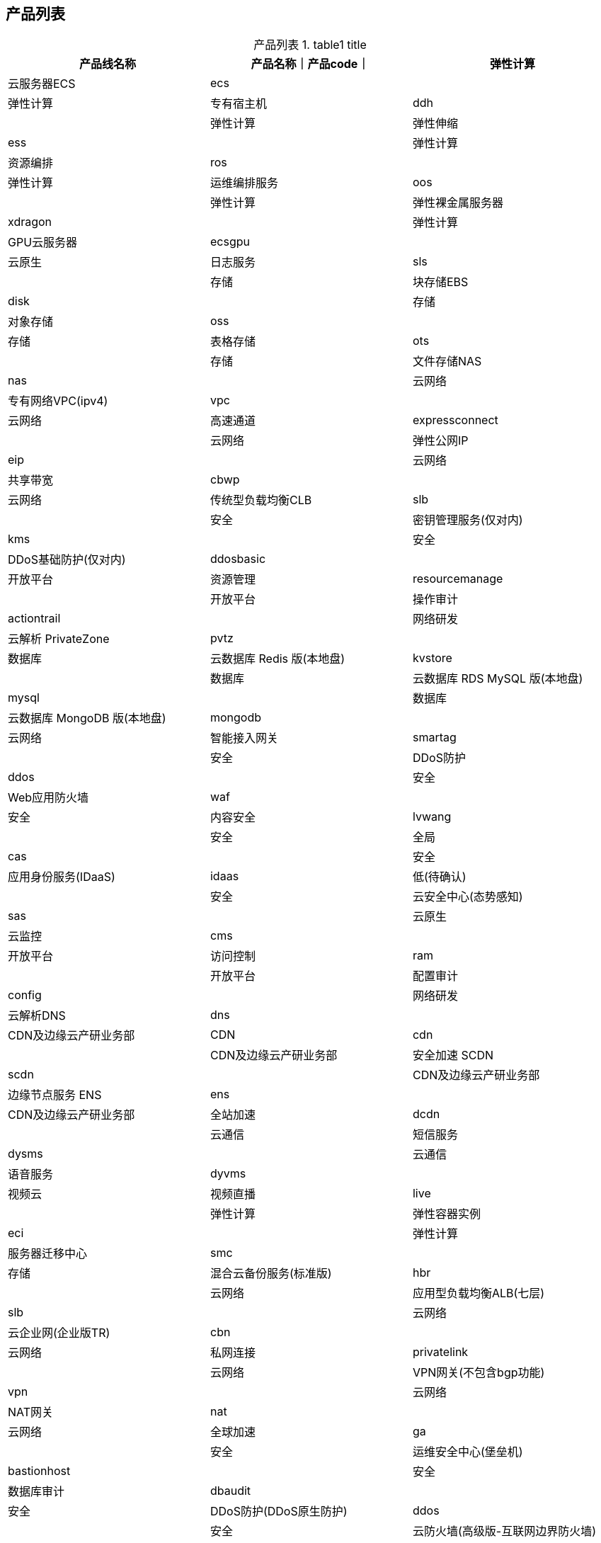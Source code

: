 

## 产品列表


// 示例1：最简单demo
:table-caption: 产品列表
[#my-tbl1,cols="1,1,1"]
.table1 title
|===
|产品线名称|产品名称｜产品code｜

|弹性计算|云服务器ECS|ecs|
|弹性计算|专有宿主机|ddh|
|弹性计算|弹性伸缩|ess|
|弹性计算|资源编排|ros|
|弹性计算|运维编排服务|oos|
|弹性计算|弹性裸金属服务器|xdragon|
|弹性计算|GPU云服务器|ecsgpu|
|云原生|日志服务|sls|
|存储|块存储EBS|disk|
|存储|对象存储|oss|
|存储|表格存储|ots|
|存储|文件存储NAS|nas|
|云网络|专有网络VPC(ipv4)|vpc|
|云网络|高速通道|expressconnect|
|云网络|弹性公网IP|eip|
|云网络|共享带宽|cbwp|
|云网络|传统型负载均衡CLB|slb|
|安全|密钥管理服务(仅对内)|kms|
|安全|DDoS基础防护(仅对内)|ddosbasic|
|开放平台|资源管理|resourcemanage|
|开放平台|操作审计|actiontrail|
|网络研发|云解析 PrivateZone|pvtz|
|数据库|云数据库 Redis 版(本地盘)|kvstore|
|数据库|云数据库 RDS MySQL 版(本地盘)|mysql|
|数据库|云数据库 MongoDB 版(本地盘)|mongodb|
|云网络|智能接入网关|smartag|
|安全|DDoS防护|ddos|
|安全|Web应用防火墙|waf|
|安全|内容安全|lvwang|
|安全|全局|cas|
|安全|应用身份服务(IDaaS)|idaas|低(待确认)|
|安全|云安全中心(态势感知)|sas|
|云原生|云监控|cms|
|开放平台|访问控制|ram|
|开放平台|配置审计|config|
|网络研发|云解析DNS|dns|
|CDN及边缘云产研业务部|CDN|cdn|
|CDN及边缘云产研业务部|安全加速 SCDN|scdn|
|CDN及边缘云产研业务部|边缘节点服务 ENS|ens|
|CDN及边缘云产研业务部|全站加速|dcdn|

|云通信|短信服务|dysms|
|云通信|语音服务|dyvms|
|视频云|视频直播|live|

|弹性计算|弹性容器实例|eci|
|弹性计算|服务器迁移中心|smc|
|存储|混合云备份服务(标准版)|hbr|
|云网络|应用型负载均衡ALB(七层)|slb|
|云网络|云企业网(企业版TR)|cbn|
|云网络|私网连接|privatelink|
|云网络|VPN网关(不包含bgp功能)|vpn|
|云网络|NAT网关|nat|
|云网络|全球加速|ga|
|安全|运维安全中心(堡垒机)|bastionhost|

|安全|数据库审计|dbaudit|
|安全|DDoS防护(DDoS原生防护)|ddos|
|安全|云防火墙(高级版-互联网边界防火墙)|cfw|
|安全|加密服务|hsm|
|弹性计算|容器服务Kubernetes版|csk|
|弹性计算|容器镜像服务(企业版)|acr|
|云原生|消息服务|mns|
|云原生|Prometheus监控服务|prometheus|
|云原生|消息队列Kafka版|alikafka|
|云原生|微服务引擎|mse|
|云原生|应用实时监控服务(应用监控)|arms|
|数据库|云数据库 Redis 版(云盘版)|kvstore|
|数据库|云数据库 RDS MySQL 版(云盘版)|mysql|
|数据库|云数据库 MongoDB 版(云盘版)|mongodb|
|数据库|云数据库 RDS SQL Server 版(云盘版)|sqlserver|
|数据库|云数据库 RDS PostgreSQL 版(云盘版)|postgresql|
|数据库|云原生多模数据库Lindorm|hitsdb|
|数据库|云数据库HBase版|hbase|
|数据库|数据库自治服务(基础版)|hdm|
|数据库|数据库备份|dbs|
|数据库|数据管理|dms|
|数据传输服务DTS(基础版)|dts|
|数据库|云原生分布式数据库 PolarDB-X|drds|
|数据库|云原生数据仓库AnalyticDB MySQL版|ads|
|数据库|云原生数据仓库 AnalyticDB PostgreSQL版|gpdb|
|云原生|API 网关|apigateway|
|计算平台|PAI|learn|
|计算平台|Dataworks|dide|
|计算平台|MaxCompute|odps|
|计算平台|hologres|hologram|
|计算平台|flink|sc|
|计算平台|ElasticSearch|elasticsearch|
|===






[source,plain]
----
jq -r '.data[]|"|"+.productCode +"|"+.ramCodes+"|"+.productName +"|"' .tmp/a.json
|ecs|ecs|云服务器 ECS|
|ecsgpu|ecs|GPU云服务器|
|xdragon|ecs|弹性裸金属服务器|
|scc|ecs|超级计算集群|
|ddh|ecs|专有宿主机|
|alinux|ecs|Alibaba Cloud Linux 2|
|faas|ecs|FPGA 云服务器|
|disk|ecs|块存储|
|ebs|ebs|块存储EBS|
|ess|ess|弹性伸缩|
|acs|cs|容器服务|
|csk|cs|容器服务Kubernetes版|
|batchcompute|batchcompute|批量计算|
|ros|ros|资源编排|
|fc|fc|函数计算|
|swas|swas|轻量应用服务器|
|ehpc|ehpc|弹性高性能计算|
|acr|cr|容器镜像服务|
|gws|gws|云桌面|
|gwsecd|ecd|无影云桌面|
|eci|eci|弹性容器实例|
|fnf|fnf|Serverless 工作流|
|webx|webplus|Web应用托管服务|
|eais|eais|弹性加速计算实例|
|CloudBox|cloudbox|云盒|
|cloudphone|cloudphone|弹性云手机|
|computenest|computenest,computenestsupplier|计算巢服务|
|vmwaresrv|acvs|VMware服务|
|smc|smc|服务器迁移中心|
|rds|rds|关系型数据库|
|mysql|rds|云数据库 MySQL 版|
|sqlserver|rds|云数据库 SQL Server 版|
|postgresql|rds|云数据库 PostgreSQL 版|
|ppas|rds|云数据库 PPAS 版|
|cddc|rds|云数据库专属集群|
|kvstore|kvstore|云数据库 Redis 版|
|ocs|kvstore|云数据库 Memcache 版|
|mongodb|dds|云数据库 MongoDB 版|
|gpdb|gpdb|云原生数据仓库 AnalyticDB PostgreSQL版|
|petadata|petadata|HybridDB for MySQL（已下线）|
|dts|dts|数据传输|
|dms|dms|数据管理|
|ots|ots|表格存储|
|ads|adb|云原生数据仓库AnalyticDB MySQL版|
|drds|drds,polardbx|云原生分布式数据库 PolarDB-X|
|hbase|hbase|云数据库HBase版|
|adam|adam|数据库和应用迁移|
|polardb|polardb|云原生关系型数据库 PolarDB|
|cbs|dbs|数据库备份|
|hdm|hdm|数据库自治服务|
|openanalytics|openanalytics|云原生数据湖分析|
|gds|gdb|图数据库|
|dbes|dbes|数据库专家服务|
|oceanbase|oceanbase|云数据库OceanBase|
|cds|cassandra|云数据库Cassandra版|
|ledgerdb|ledgerdb|可信账本数据库|
|clickhouse|clickhouse|云数据库 ClickHouse 版|
|dg|dg|数据库网关DG（公测中）|
|oss|oss|对象存储|
|nas|nas|文件存储NAS|
|hcs_hgw|hgw|混合云存储|
|hcs_sgw|hcs-sgw|云存储网关|
|cloudphoto|cloudphoto|智能云相册|
|hbr|hbr|混合云备份服务|
|hdr|hdr|混合云容灾服务|
|imm|imm|智能媒体管理|
|alidfs|dfs|文件存储HDFS|
|dbfs|dbfs|数据库文件存储|
|pds|pds|相册与网盘服务|
|dysms|dysms|短信服务|
|dycdps|dycdp|流量服务|
|dyvms|dyvms|语音服务|
|dypls|dypls|号码隐私保护|
|dypns|dypns|号码认证服务|
|snsu|snsu|云通信网络加速|
|aiccs|aiccs|智能联络中心|
|aliyuncvc|aliyuncvc|钉钉会议|
|imp|imp|互动直播|
|dytns|dytns|号码百科|
|slb|slb|负载均衡|
|alb|alb|应用型负载均衡|
|vpc|vpc|专有网络VPC|
|expressconnect|vpc,expressconnectrouter|高速通道|
|nat|vpc|NAT网关|
|vpn|vpc|VPN网关|
|cbwp|vpc|共享带宽|
|ipv6trans|vpc|IPv6转换服务|
|uis|iotcc|云连接器|
|eip|vpc|弹性公网IP|
|eipanycast|eipanycast|任播弹性公网IP|
|ga|ga|全球加速|
|pvtz|pvtz|云解析 PrivateZone|
|cbn|cen|云企业网|
|smartag|smartag|智能接入网关|
|privatelink|privatelink|私网连接|
|arms|arms|应用实时监控服务|
|cms|cms|云监控|
|advisor|advisor|智能顾问|
|iac|iacservice|IaC服务|
|cloudshell|cloudshell|云命令行|
|config|config|配置审计|
|composer|composer|逻辑编排|
|oos|oos|运维编排|
|cmn|cmn|云网管|
|governance|governance|云治理中心|
|srvcatalog|servicecatalog|服务目录|
|edas|edas|企业级分布式应用服务|
|ons|mq,rocketmq|消息队列 RocketMQ 版|
|onsmqtt|mq|微消息队列 MQTT 版|
|onsproxy|amqp|消息队列 RabbitMQ 版|
|csb|csb|云服务总线 CSB|
|pts|pts|性能测试|
|mns|mns|消息服务|
|txc|txc|全局事务服务|
|acms|acms|应用配置管理|
|alikafka|alikafka|消息队列Kafka版|
|ahas|ahas|应用高可用服务|
|sae|sae|Serverless 应用引擎|
|servicemesh|servicemesh|服务网格|
|eventbridge|eventbridge|事件总线|
|cdn|cdn|CDN|
|vod|vod|视频点播|
|mts|mts|媒体处理|
|live|live|视频直播|
|liveproducer|live-interaction|直播互动|
|pcdn|pcdn|PCDN|
|scdn|scdn|安全加速 SCDN|
|rtc|rtc|音视频通信|
|ens|ens|边缘节点服务 ENS|
|dcdn|dcdn|全站加速|
|vs|vs|视图计算|
|ivision|ivision|智能视觉|
|ice|ice|智能媒体生产|
|hcs_mgw|mgw|闪电立方|
|apigateway|apigateway|API 网关|
|directmail|dm|邮件推送|
|alimail|alimail|阿里邮箱|
|codestore|rpa|机器人流程自动化|
|cd|itaas-cd|云投屏|
|entconsole|resourcemanager|资源管理|
|ressharing|resourcesharing|资源共享|
|resourcetag|tag|标签|
|yida|yida|宜搭|
|apds|apds|云迁移中心|
|mse|mse|微服务引擎|
|msegtw|microgw|微服务网关|
|cloudesl|cloudesl|云价签|
|teambition|teambition|Teambition|
|sofa|sofa|金融分布式架构|
|assettech|assettech|云行情|
|bizworks|bizworks|BizWorks|
|alicloudproc|alicloudproc|阿里云企业采购数字化产品|
|cloudgame|cloudgame|云游戏平台|
|adp|adp|云原生应用交付平台|
|cps|mpush,mhub|移动推送|
|man|man|移动数据分析|
|qaplus|quicktracking|全域用户行为洞察分析平台|
|hotfix|hotfix|移动热修复|
|feedback|feedback,mhub|移动用户反馈|
|mqc|mqc|移动测试|
|emas|emasdevops,mhub|移动研发平台|
|miniappdev|mpca,mpserverless|小程序云&小程序 Severless|
|domain|domain|域名|
|dns|alidns|云解析 DNS|
|geoip|geoip|IP地理位置库|
|httpdns|httpdns|HTTPDNS|
|trademark|trademark|商标服务|
|swcopyright|copyright|版权与专利服务|
|companyreg|companyreg|工商财税|
|premiumpics|premiumpics|图片与设计|
|sca|sca|智能对话分析|
|beebot|chatbot|智能对话机器人|
|ccc|ccc|云呼叫中心|
|retailbot|retailbot|新零售智能助理（SaaS）|
|outboundbot|outboundbot|智能外呼机器人|
|idrsservice|idrsservice|智能双录质检|
|baas|baas|区块链服务|
|baasdis|baasdis|分布式数字身份|
|baascccs|baascccs|可信计算服务|
|aidesign|luban|智能设计|
|gemp|gemp|运维事件中心|
|Genomics|easygene|基因分析平台|
|learn|pai,paiflow,paidesigner,paidlc,paidsw,paiimage,paicodesource,paidataset,paitrainingservice,paimodel,eas,paiworkspace,paitraining,pai_*,pai*|机器学习|
|nls|nls|智能语音交互|
|ocr|ocr|印刷文字识别|
|face|viapi-facebody|人脸识别|
|image|viapi-imagerecog|图像识别|
|nlp|nlp,alinlp,nlp-automl|自然语言处理|
|nlpvision|nlp-vision|智能短信解析|
|imagesearch|imagesearch|图像搜索|
|alimt|alimt|机器翻译|
|cityvisual|cityvisual|城市视觉智能引擎|
|ettraffic|ettraffic|交通云控平台|
|vcs|vcs|视觉计算服务|
|retailir|retailir|货架商品识别与管理|
|multimediaai|multimediaai|多媒体AI|
|ivst|ivst|智能视频字幕|
|discovery|svgp|短视频生产平台|
|tdsr|tdsr|三维空间重建|
|rsimganalys|rsimganalys|数知地球 AI Earth|
|ivpd|ivpd|智能视觉生产|
|addrp|address-purification|地址标准化|
|aliyunape|aliyunape|数智气象引擎|
|viapi|viapi-imageenhan,viapi-imagerecog,viapi-imageseg,viapi-ocr,viapi-facebody,viapi-objectdet,viapi-imageaudit,viapi-goodstech,viapi-imgsearch,viapi-videorecog,viapi-videoenhan,viapi-videoseg,viapi-imageprocess,viapi-threedvision|视觉智能开放平台|
|holowatcher|holowatcher|全息空间|
|opt|opt|优化求解器|
|iot|iot|物联网平台|
|linkanalytics|iot|物联网数据分析服务|
|iotedge|iot|物联网边缘计算|
|hitsdb|lindorm,hitsdb|云原生多模数据库Lindorm|
|dyiot|dyiot,linkcard|物联网无线连接服务|
|iovcc|iovcc|智联车管理云平台|
|linkwan|linkwan|物联网络管理平台|
|linkvisual|linkvisual|物联网智能视频服务|
|iotid|iotid|IoT设备身份认证|
|isoc|isoc|IoT安全运营中心|
|isoc_fss|fss|IoT固件安全检测FSS|
|airec|airec|智能推荐|
|dlf|dlf|数据湖构建|
|datav|datav|DataV数据可视化|
|odps|odps|大数据计算服务|
|sc|stream|实时计算 Flink版|
|emapreduce|emr|E-MapReduce|
|graphcompute|graphcompute|图计算服务|
|datahub|dhs|数据总线|
|spark|ddi|数据洞察|
|ddicdp|cdp|企业数据云|
|brainindustrial|brain-industrial|工业大脑开放平台（公测中）|
|graphanalytics|iplus|关系网络分析|
|sls|log|日志服务|
|opensearch|opensearch|开放搜索|
|elasticsearch|elasticsearch|Elasticsearch|
|hologram|hologram|交互式分析|
|dide|dataworks,maxcompute|DataWorks|
|cdp|dataworks,maxcompute|数据集成 Data Integration|
|nodejs|npp|Node.js 性能平台|
|xtrace|xtrace|链路追踪|
|prometheus|arms|Prometheus监控服务|
|rdc|rdc|云效|
|mpaas|mpaas|移动开发平台 mPaaS|
|bpstudio|bpstudio|云速搭|
|sos|yundun-sos,mssp|安全管家|
|xianzhi|yundun-xianzhi|安全众测|
|sddp|yundun-sddp|数据安全中心|
|sas|yundun-sas,yundun-aegis,sasti|云安全中心（态势感知）|
|kms|kms|密钥管理服务|
|ram|ram,sts,ims|访问控制|
|cloudsso|cloudsso|云SSO|
|actiontrail|actiontrail|操作审计|
|bastionhost|yundun-bastionhost|堡垒机|
|pam|pam|特权访问服务|
|idaas|yundun-idaas|应用身份服务（IDaaS）|
|idaasauth|idaas-doraemon|安全认证服务 (IDAAS-Doraemon)|
|eiam|eiam|应用身份服务(EIAM2.0)|
|ddos|yundun-ddos|DDoS防护|
|gamebox|yundun-gamesecbox|DDoS防护|
|ddoscoo|yundun-high,yundun-ddoscoo|DDoS高防|
|gameshield|yundun-gameshield|游戏盾|
|cfw|yundun-cloudfirewall|云防火墙|
|uem|uem|终端访问控制系统|
|csas|csas|云安全访问服务|
|waf|yundun-waf|Web应用防火墙|
|afs|yundun-afs,afs|人机验证（数据风控）|
|cas|yundun-cert|数字证书管理服务（原SSL证书）|
|avds|yundun-avds|数字证书管理服务（原SSL证书）|
|lvwang|yundun-greenweb|内容安全|
|cloudauth|yundun-cloudauth|实人认证|
|antcloudauth|antcloudauth|金融级实人认证|
|saf|yundun-saf|风险识别|
|aegis|yundun-aegis|云安全中心（安骑士）|
|hsm|yundun-hsm|加密服务|
|dbaudit|yundun-dbaudit|数据库审计|
|acm|acmm,acm|云市场|
|quotas|quotas|配额中心|
|bss|bss,bssapi,efc|费用中心|
|notifications|notifications|消息中心|
|agency|agency|分销平台|
|beian|beian,bsn|备案|
|support|support,workorder-authorization|工单|
|pubdns|pubdns|公共DNS|
|netana|nis|网络智能服务|
|quickbi|quickbi|Quick BI|
|voicebot|voicebot|智能语音导航|
|cams|cams|ChatAPP 消息|
|xgip|xgip|5G互联平台|
|adcp|adcp|分布式云容器平台|
|hcs_hgw_cloudboxoss_public_cn|oss-cloudbox|云盒OSS存储|
|nlb|nlb|网络型负载均衡|
|ipv6gateway|vpc|IPv6 网关|
|cdt|cdt|云数据传输|
|fivegcc|fivegcc|云连接器(CC5G)|
|grafana|arms|Grafana服务|
|appstreaming|appstreaming|无影云应用|
|antppc|antppc|蚂蚁隐私计算服务平台|
|energyexpert|energy|能耗宝|
|linkedmall|linkedmall|企业商城(LINKEDMALL)|
|irs|irs|IP资源服务|
|autolearn|paiplugin|机器学习|
|ive|ive|智能短视频平台|
|avatar|avatar|虚拟数字人|
|watermark|lvwangwatermark|绿网数字水印|
|bccluster|eflo|智能计算灵骏|
|msha|msha|多活容灾MSHA|
|docmind|docmind|文档智能|
|eas|eas|模型在线服务|
|searchengine|searchengine|搜索引擎|
|nlstingwwu|tingwu|听悟服务|
|resourcecenter|resourcecenter|资源中心|
|atp|grace|应用诊断分析平台|
|datasetacc|datasetacc|PAI 数据集加速|
|dashscope|dashscope|模型服务灵积 dashscope|
|emrstarrocks|sr|EMR Serverless StarRocks|
|sfm|sfm,aimiaobi,dataanalysisgbi,aimiaodu,contactcenterai,bailiancontrol,bailiandata|专属大模型|
|ecs-workbench|ecs-workbench|ecs-workbench|
|elkxops|es-serverless|Elasticsearch服务化|
|acc|acc|容器计算服务 ACS|
|pop|AIDC-NBF|Pop网关|
|xingchen|xingchen|通义星尘|
|dashvector|dashvector|向量检索服务|
|yundun-antiddosbag|yundun-antiddosbag|云盾DDoS原生防护（Anti-DDoS Origin）|
|cro|cro|cro|
|ddosdiversion|ddosdiversion|DDoS原生代播|
|milvus|milvus|向量检索 Milvus 版|
|eduaiservice|eduaiservice|智作工坊|
|emr-serverless-spark|emr-serverless-spark|EMR Serverless Spark|
|emrspark|emr-serverless-spark|E-MapReduce Serverless Spark|
|mpbigdata|dataexchange|Data Exchange|
|EMASAppMonitor|emasha|EMAS移动监控|
|AppFlow|appflow|应用与数据集成平台|
|rai|rai|Responsible AI服务|
|documentAutoml|documentautoml|OCR文档自学习|
|imarketing|intelligent-creation|营销引擎云码|
|selectdb|selectdb|云数据库 SelectDB 版|
|ndr|yundun-ndr|NDR|
|dcdnservices|esa|边缘安全加速（ESA）|
|gwlb|gwlb|网关型负载均衡|
----


== cli
link:https://help.aliyun.com/zh/cli/what-is-alibaba-cloud-cli[什么是阿里云CLI]

[source,shell]
----
aliyun --help

aliyun kms --help
----

== Credential

- aliyun-java-sdk-core
-- com.aliyuncs.auth.AlibabaCloudCredentials
-- com.aliyuncs.auth.AlibabaCloudCredentialsProvider

- com.aliyun.openservices:aliyun-log:
-- com.aliyun.openservices.log.common.auth.CredentialsProvider
-- com.aliyun.openservices.log.common.auth.Credentials
- link:https://github.com/aliyun/credentials-java/blob/master/README-CN.md[com.aliyun:credentials-java]
-- com.aliyun.credentials.Client

=== sls
[source,java]
----

----
